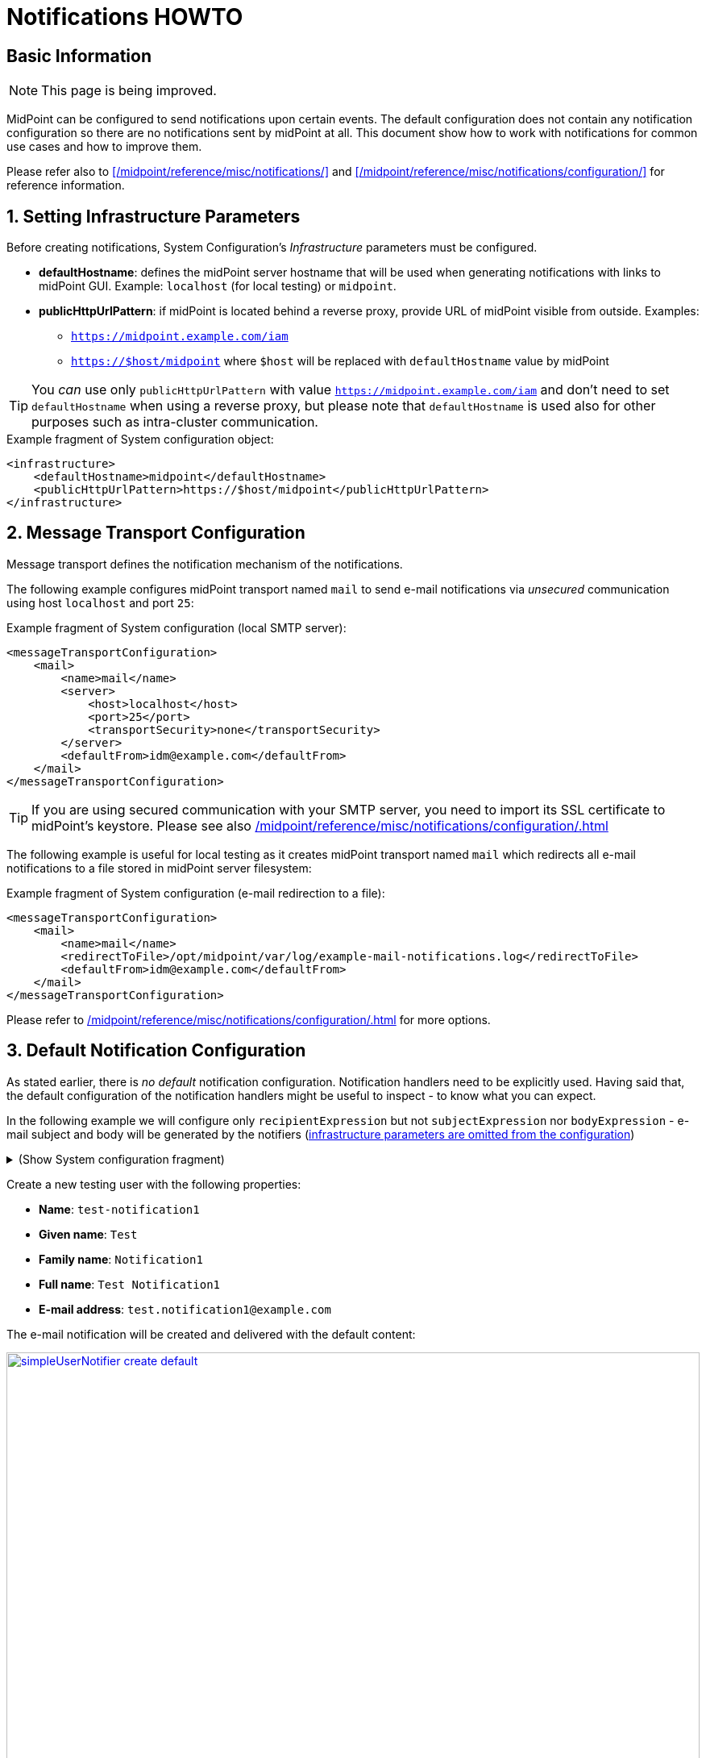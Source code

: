 = Notifications HOWTO
:page-wiki-metadata-create-user: vix
:page-since: "4.5"
:page-since-improved: [ "4.6", "4.7", "4.8" ]
:page-toc: top
:experimental:

== Basic Information

NOTE: This page is being improved.

// TODO we need work-item or account password notification to requestee in order to use localized content

// *TODO: add workflow-related at once at the end. Add midpoint-samples/ directory for notification examples and refer to the content.*

// ** which branch of midpoint-samples? -> master only.


MidPoint can be configured to send notifications upon certain events.
The default configuration does not contain any notification configuration so there are no notifications sent by midPoint at all.
This document show how to work with notifications for common use cases and how to improve them.

Please refer also to xref:/midpoint/reference/misc/notifications/[] and xref:/midpoint/reference/misc/notifications/configuration/[] for reference information.

:sectnums:
== Setting Infrastructure Parameters

Before creating notifications, System Configuration's _Infrastructure_ parameters must be configured.

* *defaultHostname*: defines the midPoint server hostname that will be used when generating notifications with links to midPoint GUI. Example: `localhost` (for local testing) or `midpoint`.
* *publicHttpUrlPattern*: if midPoint is located behind a reverse proxy, provide URL of midPoint visible from outside. Examples:
** `https://midpoint.example.com/iam`
** `https://$host/midpoint` where `$host` will be replaced with `defaultHostname` value by midPoint

TIP: You _can_ use only `publicHttpUrlPattern` with value `https://midpoint.example.com/iam` and don't need to set `defaultHostname` when using a reverse proxy, but please note that `defaultHostname` is used also for other purposes such as intra-cluster communication.

.Example fragment of System configuration object:
[source,xml]
----
<infrastructure>
    <defaultHostname>midpoint</defaultHostname>
    <publicHttpUrlPattern>https://$host/midpoint</publicHttpUrlPattern>
</infrastructure>
----

== Message Transport Configuration

Message transport defines the notification mechanism of the notifications.

The following example configures midPoint transport named `mail` to send e-mail notifications via _unsecured_ communication using host `localhost` and port `25`:

.Example fragment of System configuration (local SMTP server):
[source,xml]
----
<messageTransportConfiguration>
    <mail>
        <name>mail</name>
        <server>
            <host>localhost</host>
            <port>25</port>
            <transportSecurity>none</transportSecurity>
        </server>
        <defaultFrom>idm@example.com</defaultFrom>
    </mail>
</messageTransportConfiguration>
----

TIP: If you are using secured communication with your SMTP server, you need to import its SSL certificate to midPoint's keystore. Please see also xref:/midpoint/reference/misc/notifications/configuration/#configuring-transports[]

The following example is useful for local testing as it creates midPoint transport named `mail` which redirects all e-mail notifications to a file stored in midPoint server filesystem:

.Example fragment of System configuration (e-mail redirection to a file):
[source,xml]
----
<messageTransportConfiguration>
    <mail>
        <name>mail</name>
        <redirectToFile>/opt/midpoint/var/log/example-mail-notifications.log</redirectToFile>
        <defaultFrom>idm@example.com</defaultFrom>
    </mail>
</messageTransportConfiguration>
----

Please refer to xref:/midpoint/reference/misc/notifications/configuration/#configuring-transports[] for more options.

== Default Notification Configuration

As stated earlier, there is _no default_ notification configuration.
Notification handlers need to be explicitly used.
Having said that, the default configuration of the notification handlers might be useful to inspect - to know what you can expect.

In the following example we will configure only `recipientExpression` but not `subjectExpression` nor `bodyExpression` - e-mail subject and body will be generated by the notifiers (<<Setting Infrastructure Parameters,infrastructure parameters are omitted from the configuration>>)

.(Show System configuration fragment)
[%collapsible]
====
.Example System configuration object fragment
[source,xml]
----
<notificationConfiguration>
    <handler>
        <name>Default Notification Handler</name>
        <description>
            The default set of notifications for demonstration purposes and/or for further customization.
        </description>

        <simpleUserNotifier>
            <name>notify-administrators-about-users-all</name>
            <description>Notify system administrators about all user-related operations.</description>
            <recipientExpression>
                <value>idm@example.com</value><!--1-->
            </recipientExpression>
            <transport>mail</transport>
        </simpleUserNotifier>
    </handler>
</notificationConfiguration>
<messageTransportConfiguration>
    <mail>
        <name>mail</name>
        <server>
            <host>localhost</host>
            <port>25</port>
            <transportSecurity>none</transportSecurity>
        </server>
        <defaultFrom>idm@example.com</defaultFrom>
    </mail>
</messageTransportConfiguration>
----
<1> Fixed e-mail recipient `idm@example.com`

====

Create a new testing user with the following properties:

* *Name*: `test-notification1`
* *Given name*: `Test`
* *Family name*: `Notification1`
* *Full name*: `Test Notification1`
* *E-mail address*: `test.notification1@example.com`

The e-mail notification will be created and delivered with the default content:

image::simpleUserNotifier-create-default.png[link=simpleUserNotifier-create-default.png,100%,title=Default simpleUserNotifier - user creation]

Please note how the default content was constructed:

* *From*: _idm@example.com_ (configured in _messageTransportConfiguration_ as `defaultFrom`)
* *To*: _idm@example.com_ (configured in _simpleUserNotifier_ as `recipientExpression`)
* *Subject*: _User creation notification_ (generated by the notifier itself)
* *Message body*: generated by the notifier itself, includes the following information:
** operation status (`SUCCESS`)
** user related to the operation
** notification creation (event) date
** changes as recorded by midPoint
** information about requester (user performing the operation - `administrator`)
** information about channel of the operation

As you can see, the notification is quite information-rich, but looks quite technical, too.
We will improve the notifications later.

Let's add other notifiers now.

.(Show System configuration fragment)
[%collapsible]
====
.Example System configuration object fragment:
[source,xml]
----
<notificationConfiguration>
    <handler>
        <name>Default Notification Handler</name>
        <description>
            The default set of notifications for demonstration purposes and/or for further customization.
            TODO: add lifecycleStatus when available.
        </description>

        <simpleUserNotifier>
            <name>notify-administrators-about-users-all</name>
            <description>Notify system administrators about all user-related operations.</description>
            <recipientExpression>
                <value>idm@example.com</value><!--1-->
            </recipientExpression>
            <transport>mail</transport>
        </simpleUserNotifier>

        <simpleResourceObjectNotifier>
            <name>notify-administrators-about-resource-objects-all</name>
            <description>Notify system administrator about all resource objects.</description>
            <recipientExpression>
                <value>idm@example.com</value><!--2-->
            </recipientExpression>
            <transport>mail</transport>
        </simpleResourceObjectNotifier>

        <userPasswordNotifier>
            <name>notify-administrators-about-midpoint-password</name>
            <description>New midPoint user password is sent to the administrator</description>
            <recipientExpression>
                <value>idm@example.com</value><!--3-->
            </recipientExpression>
            <transport>mail</transport>
        </userPasswordNotifier>

        <accountPasswordNotifier>
            <name>notify-user-about-new-account-password</name>
            <description>Notification with new account password is sent to the account owner (if he/she has e-mail address)</description>
            <transport>mail</transport>
            <!--4-->
        </accountPasswordNotifier>
    </handler>
</notificationConfiguration>
<messageTransportConfiguration>
    <mail>
        <name>mail</name>
        <server>
            <host>localhost</host>
            <port>25</port>
            <transportSecurity>none</transportSecurity>
        </server>
        <defaultFrom>idm@example.com</defaultFrom>
    </mail>
</messageTransportConfiguration>
----
<1> Fixed e-mail recipient `idm@example.com`
<2> Fixed e-mail recipient `idm@example.com`
<3> Fixed e-mail recipient `idm@example.com`
<4> No recipient defined; will use the account owner if his/her e-mail address is defined in midPoint
====

Create a new testing user with the following properties:

* *Name*: `test-notification2`
* *Given name*: `Test`
* *Family name*: `Notification2`
* *Full name*: `Test Notification2`
* *E-mail address*: `test.notification2@example.com`
* Password: Secret123

The e-mail notification will be created and delivered with the default content:

image::simpleUserNotifier-create-default-2.png[link=simpleUserNotifier-create-default-2.png,100%,title=Default simpleUserNotifier - user creation]

Please note how the default content was constructed:

* *From*: _idm@example.com_ (configured in _messageTransportConfiguration_ as `defaultFrom`)
* *To*: _idm@example.com_ (configured in _simpleUserNotifier_ as `recipientExpression`)
* *Subject*: _User creation notification_ (generated by the notifier itself)
* *Message body*: generated by the notifier itself, includes the following information:
** operation status (`SUCCESS`)
** user related to the operation
** notification creation (event) date
** changes as recorded by midPoint, *password is not revealed here*
** information about requester (user performing the operation - `administrator`)
** information about channel of the operation

Second e-mail notification has been created and delivered with the default content:

image::simpleUserPasswordNotifier-create.png[link=simpleUserPasswordNotifier-create.png,100%,title=Default simpleUserPasswordNotifier - user creation]

Please note how the default content was constructed:

* *From*: _idm@example.com_ (configured in _messageTransportConfiguration_ as `defaultFrom`)
* *To*: _idm@example.com_ (configured in _simpleUserNotifier_ as `recipientExpression`)
* *Subject*: _User password notification_ (generated by the notifier itself)
* *Message body*: generated by the notifier itself, includes the following information:
** password for the new user

Let's see how the e-mail notifications work with other-than-create operations.

Update your `test-notification2` user by changing user's description property.

The e-mail notification will be created and delivered with the default content:

image::simpleUserNotifier-modify-default-2.png[link=simpleUserNotifier-modify-default-2.png,100%,title=Default simpleUserNotifier - user modification]

Please note how the default content was constructed:

* *From*: _idm@example.com_ (configured in _messageTransportConfiguration_ as `defaultFrom`)
* *To*: _idm@example.com_ (configured in _simpleUserNotifier_ as `recipientExpression`)
* *Subject*: _User modification notification_ (generated by the notifier itself)
* *Message body*: generated by the notifier itself, includes the following information:
** operation status (`SUCCESS`)
** user related to the operation
** notification creation (event) date
** changes as recorded by midPoint (`description` property)
** information about requester (user performing the operation - `administrator`)
** information about channel of the operation












Let's see how the notifications behave with a password change.
Change your `test-notification2` user's password.

The e-mail notification will be created and delivered with the default content:

image::simpleUserNotifier-modify-password-default-2.png[link=simpleUserNotifier-modify-password-default-2.png,100%,title=Default simpleUserNotifier - user password modification]

Please note how the default content was constructed:

* *From*: _idm@example.com_ (configured in _messageTransportConfiguration_ as `defaultFrom`)
* *To*: _idm@example.com_ (configured in _simpleUserNotifier_ as `recipientExpression`)
* *Subject*: _User modification notification_ (generated by the notifier itself)
* *Message body*: generated by the notifier itself, includes the following information:
** operation status (`SUCCESS`)
** user related to the operation
** notification creation (event) date
** changes as recorded by midPoint (*password is not revealed*)
** information about requester (user performing the operation - `administrator`)
** information about channel of the operation

The second notification shows:

image::simpleUserPasswordNotifier-modify.png[link=simpleUserPasswordNotifier-modify.png,100%,title=Default userPasswordNotifier with password change]

Please note how the default content was constructed:

* *From*: _idm@example.com_ (configured in _messageTransportConfiguration_ as `defaultFrom`)
* *To*: _idm@example.com_ (configured in _simpleUserNotifier_ as `recipientExpression`)
* *Subject*: _User password notification_ (generated by the notifier itself)
* *Message body*: generated by the notifier itself, includes the following information:
** new password for the existing user

As you can see, the default behavior is to send notification also about password changes and not only about initial passwords.


In midPoint, edit `test-notification2` user and assign a role to provision the account in a target system.

The e-mail notification will be created and delivered with the default content:

image::simpleResourceAccountNotifier-create.png[link=simpleResourceAccountNotifier-create.png,100%,title=Default simpleResourceObjectNotifier - account creation]

Please note how the default content was constructed:

* *From*: _idm@example.com_ (configured in _messageTransportConfiguration_ as `defaultFrom`)
* *To*: _idm@example.com_ (configured in _simpleResourceObjectNotifier_ as `recipientExpression`)
* *Subject*: _Account creation notification_ (generated by the notifier itself)
* *Message body*: generated by the notifier itself, includes the following information:
** operation status (`SUCCESS`)
** user related to the operation (owner of the account)
** notification creation (event) date
** account changes as recorded by midPoint (*password is not revealed*)
** information about requester (user performing the operation - `administrator`)
** information about channel of the operation


The second notification shows:

image::simpleAccountPasswordNotifier-create.png[link=simpleAccountPasswordNotifier-create.png,100%,title=Default simpleAccountPasswordNotifier - account creation]

Please note how the default content was constructed:

* *From*: _idm@example.com_ (configured in _messageTransportConfiguration_ as `defaultFrom`)
* *To*: _test.notification2@example.com_ (the account owner, used as default if `recipientExpression` in _simpleAccountPasswordNotifier_ is not defined and that user has e-mail address)
* *Subject*: _Account password notification_ (generated by the notifier itself)
* *Message body*: generated by the notifier itself, includes the following information:
** password for the new account


(A third notification related to user modification - role assignment - would be sent as well.
This is omitted for brevity.)

As you can see, the same notifications are used for all user-related operations.

To change this default behavior, we need to use _filters_.

*Lessons learned*:

* the default configuration of notifiers can be very useful... but also very technical
* the default configuration of notifiers is used for all kinds of operations (Add, Modify, Delete)

== Adding Filters

Let's configure our password notifiers to send passwords only for *add* operation (when user/account is created) and only if the operation was successful.

.(Show System configuration fragment)
[%collapsible]
====
.Example System configuration object fragment:
[source,xml]
----
<notificationConfiguration>
    <handler>
        <name>Default Notification Handler</name>
        <description>
            The default set of notifications for demonstration purposes and/or for further customization.
        </description>

        <simpleUserNotifier>
            <name>notify-administrators-about-users-all</name>
            <description>Notify system administrators about all user-related operations.</description>
            <recipientExpression>
                <value>idm@example.com</value><!--1-->
            </recipientExpression>
            <transport>mail</transport>
        </simpleUserNotifier>

        <simpleResourceObjectNotifier>
            <name>notify-administrators-about-resource-objects-all</name>
            <description>Notify system administrator about all resource objects.</description>
            <recipientExpression>
                <value>idm@example.com</value><!--2-->
            </recipientExpression>
            <transport>mail</transport>
        </simpleResourceObjectNotifier>

        <userPasswordNotifier>
            <name>notify-administrators-about-midpoint-password</name>
            <description>New midPoint user password is sent to the administrator but only if user was successfully created.</description>
            <operation>add</operation><!--4-->
            <status>success</status><!--5-->
            <recipientExpression>
                <value>idm@example.com</value><!--3-->
            </recipientExpression>
            <transport>mail</transport>
        </userPasswordNotifier>

        <accountPasswordNotifier>
            <name>notify-user-about-new-account-password</name>
            <description>Notification with new account password is sent to the account owner (if he/she has e-mail address), but only if the account was successfully created.</description>
            <operation>add</operation><!--4-->
            <status>success</status><!--5-->
            <transport>mail</transport>
        </accountPasswordNotifier>
    </handler>
</notificationConfiguration>
<messageTransportConfiguration>
    <mail>
        <name>mail</name>
        <server>
            <host>localhost</host>
            <port>25</port>
            <transportSecurity>none</transportSecurity>
        </server>
        <defaultFrom>idm@example.com</defaultFrom>
    </mail>
</messageTransportConfiguration>
----
<1> Fixed e-mail recipient `idm@example.com`
<2> Fixed e-mail recipient `idm@example.com`
<3> Fixed e-mail recipient `idm@example.com`
<4> Only for operation `add`
<5> Only if operation finished successfully
====

Change your `test-notification2` user's password.

This time, the user/password notifications won't be sent.
Only user/account changes will be reported, not revealing the actual password.

*Lessons learned*:

* adding filters to otherwise default configuration of notifiers is easy, but very powerful

== Separating Notifiers Using Filters

Filters can be used to create different notifications for different operations, statuses or recipients.
This allows to create specific subjects - if needed.

.(Show System configuration fragment)
[%collapsible]
====
.Example System configuration object fragment:
[source,xml]
----
<notificationConfiguration>
    <handler>
        <name>Default Notification Handler</name>
        <description>
            The default set of notifications for demonstration purposes and/or for further customization.
        </description>

        <simpleUserNotifier>
            <name>notify-administrators-about-users-add</name>
            <description>Notify other system administrator only about user additions</description>
            <operation>add</operation>
            <recipientExpression>
                <value>idm-add@example.com</value>
            </recipientExpression>
            <subjectExpression>
                <value>User added</value><!--1-->
            </subjectExpression>
            <transport>mail</transport>
        </simpleUserNotifier>

        <simpleUserNotifier>
            <name>notify-administrators-about-users-modify</name>
            <description>Notify other system administrator only about user modifications</description>
            <operation>modify</operation>
            <recipientExpression>
                <value>idm-modify@example.com</value>
            </recipientExpression>
            <subjectExpression>
                <value>User modified</value><!--2-->
            </subjectExpression>
            <transport>mail</transport>
        </simpleUserNotifier>

        <simpleUserNotifier>
            <name>notify-administrators-about-users-delete</name>
            <description>Notify other system administrator only about user deletions</description>
            <operation>delete</operation>
            <recipientExpression>
                <value>idm-delete@example.com</value>
            </recipientExpression>
            <subjectExpression>
                    <value>User deleted</value><!--3-->
            </subjectExpression>
            <transport>mail</transport>
        </simpleUserNotifier>

        <simpleResourceObjectNotifier>
            <name>notify-administrators-about-resource-objects-all</name>
            <description>Notify system administrator about all resource objects.</description>
            <recipientExpression>
                <value>idm@example.com</value>
            </recipientExpression>
            <transport>mail</transport>
        </simpleResourceObjectNotifier>

        <userPasswordNotifier>
            <name>notify-administrators-about-midpoint-password</name>
            <description>New midPoint user password is sent to the administrator but only if user was successfully created.</description>
            <operation>add</operation>
            <status>success</status>
            <recipientExpression>
                <value>idm@example.com</value>
            </recipientExpression>
            <transport>mail</transport>
        </userPasswordNotifier>

        <accountPasswordNotifier>
            <name>notify-user-about-new-account-password</name>
            <description>Notification with new account password is sent to the account owner (if he/she has e-mail address), but only if the account was successfully created.</description>
            <operation>add</operation>
            <status>success</status>
            <transport>mail</transport>
        </accountPasswordNotifier>
    </handler>
</notificationConfiguration>
<messageTransportConfiguration>
    <mail>
        <name>mail</name>
        <server>
            <host>localhost</host>
            <port>25</port>
            <transportSecurity>none</transportSecurity>
        </server>
        <defaultFrom>idm@example.com</defaultFrom>
    </mail>
</messageTransportConfiguration>
----
<1> Subject for user additions
<2> Subject for user modifications
<3> Subject for user deletions
====

In midPoint, edit `test-notification2` user and update user's `description` once again.

The e-mail notification will be created and delivered with the default content:

image::simpleUserNotifier-separate-modify.png[link=simpleUserNotifier-separate-modify.png,100%,title=simpleResourceObjectNotifier - subjectExpression - user modification]

Please note how the default content was constructed:

* *From*: _idm@example.com_ (configured in _messageTransportConfiguration_ as `defaultFrom`)
* *To*: _idm-modify@example.com_ (configured in _simpleUserNotifier_ for _modify_ operation as `recipientExpression`)
* *Subject*: _User modified_ (configured in _simpleUserNotifier_ for _modify_ operation as `subjectExpression`)
* *Message body*: generated by the notifier itself, includes the following information:
** operation status (`SUCCESS`)
** user related to the operation
** notification creation (event) date
** changes as recorded by midPoint
** information about requester (user performing the operation - `administrator`)
** information about channel of the operation

Add, modify and delete operations now send different e-mail notifications using different subjects and recipients.

*Lessons learned*:

* notifications can be sent to different recipients with different subjects using filters

== Adding Message Templates (Plain Text)

We could re-use the previous example to also populate different message bodies.
We will introduce the message templates to make it even more universal and to move the configuration from System configuration to separate objects.

*Please note*: we will use various _variables_ now to create dynamic messages.
Refer to xref:/midpoint/reference/misc/notifications/configuration/#expression-variables-for-any-events[expression variables] for more information.

.(Show System configuration fragment)
[%collapsible]
====
.Example System configuration object fragment:
[source,xml]
----
<notificationConfiguration>
    <handler>
        <name>Default Notification Handler</name>
        <description>
            The default set of notifications for demonstration purposes and/or for further customization.
        </description>

        <simpleUserNotifier>
            <name>notify-administrators-about-users-add</name>
            <description>Notify other system administrator only about user additions</description>
            <operation>add</operation>
            <recipientExpression>
                <value>idm2@example.com</value>
            </recipientExpression>
            <messageTemplateRef oid="95e1cd9e-abb7-4e9c-aa48-e9bc70282bc2"/><!--1-->
            <transport>mail</transport>
        </simpleUserNotifier>

        <simpleUserNotifier>
            <name>notify-administrators-about-users-modify</name>
            <description>Notify other system administrator only about user modifications</description>
            <operation>modify</operation>
            <recipientExpression>
                <value>idm2@example.com</value>
            </recipientExpression>
            <subjectExpression>
                <value>User modified</value><!--2-->
            </subjectExpression>
            <transport>mail</transport>
        </simpleUserNotifier>

        <simpleUserNotifier>
            <name>notify-administrators-about-users-delete</name>
            <description>Notify other system administrator only about user deletions</description>
            <operation>delete</operation>
            <recipientExpression>
                <value>idm2@example.com</value>
            </recipientExpression>
            <subjectExpression>
                <value>User deleted</value><!--3-->
            </subjectExpression>
            <transport>mail</transport>
        </simpleUserNotifier>
    </handler>
</notificationConfiguration>
<messageTransportConfiguration>
    <mail>
        <name>mail</name>
        <server>
            <host>localhost</host>
            <port>25</port>
            <transportSecurity>none</transportSecurity>
        </server>
        <defaultFrom>idm@example.com</defaultFrom>
    </mail>
</messageTransportConfiguration>
----
<1> Message template should specify the subject
<2> Subject for modified users defined here
<3> Subject for deleted users deleted here
====

This time we need also the message template:

.(Show Message template)
[%collapsible]
====
.Message template `message-template-user-add`
[source,xml]
----
<messageTemplate xmlns="http://midpoint.evolveum.com/xml/ns/public/common/common-3"
                 oid="95e1cd9e-abb7-4e9c-aa48-e9bc70282bc2">
    <name>message-template-user-add</name>
    <description>Template for simple user notifier for added users, to be customized.</description>
    <defaultContent>
        <subjectExpression><!--1-->
            <script>
                <language>velocity</language><!--2-->
                <code>[IDM] User $requestee.name added with operation result#if ($event.success) SUCCESS#elseif ($event.failure) FAILURE#else IN PROGRESS#end</code>
            </script>
        </subjectExpression>
        <bodyExpression><!--3-->
            <script>
                <language>velocity</language><!--2-->
                <code>New User Notification

New user $!event.requesteeDisplayName ($event.requesteeName) was created (status: $event.statusAsText)

The user creation was requested by $event.requesterDisplayName ($event.requesterName)

This notification has been from an unmonitored mailbox.
IT Department of Example, Inc.
                </code>
            </script>
        </bodyExpression>
    </defaultContent>
</messageTemplate>
----
<1> Subject expression
<2> Velocity language used for expressions (we could also use Groovy).
<3> Body expression
====

Create a new testing user with the following properties:

* *Name*: `test-notification4`
* *Given name*: `Test`
* *Family name*: `Notification4`
* *Full name*: `Test Notification4`
* *E-mail address*: `test.notification4@example.com`

The e-mail notification will be created and delivered with the following content:

image::simpleUserNotifier-create-with-template-plain.png[link=simpleUserNotifier-create-with-template-plain.png,100%,title=simpleUserNotifier with message template - user add]

Please note how the e-mail content was constructed:

* *From*: _idm@example.com_ (configured in _messageTransportConfiguration_ as `defaultFrom`)
* *To*: _idm2@example.com_ (configured in _simpleUserNotifier_ for _modify_ operation as `recipientExpression`)
* *Subject*: _[IDM] User test-notification4 added with operation result SUCCESS_ (created in _message-template-user-add_ used by _simpleUserNotifier_ with operation: _add_)
* *Message body*: generated by the message template with the following information:
** operation status (`SUCCESS`)
** user related to the operation
** information about requester (user performing the operation - `administrator`)

Add, modify and delete operations now send different e-mail notifications using different message templates which produce different subjects and bodies.

*Lessons learned*:

* message templates allow customization outside System configuration. Typically, they are used for `subjectExpression` and `bodyExpression`. The message templates can utilize various xref:/midpoint/reference/misc/notifications/configuration/#expression-variables-for-any-events[expression variables] available for notifications.

== Adding Message Templates (HTML)

When we start using message templates to override the default e-mail content generated by notifiers, we can move to HTML content as well.

We will update the message template for `add` operation.

.(Show Message template)
[%collapsible]
====
.Message template `message-template-user-add`
[source,xml]
----
<messageTemplate xmlns="http://midpoint.evolveum.com/xml/ns/public/common/common-3"
                 oid="95e1cd9e-abb7-4e9c-aa48-e9bc70282bc2">
    <name>message-template-user-add</name>
    <description>Template for simple user notifier for added users, to be customized.</description>
    <defaultContent>
        <contentType>text/html; charset=UTF-8</contentType><!--1-->
        <subjectExpression>
            <script>
                <language>velocity</language>
                <code>[IDM] User $requestee.name added with operation result#if ($event.success) SUCCESS#elseif ($event.failure) FAILURE#else IN PROGRESS#end</code>
            </script>
        </subjectExpression>
        <bodyExpression>
            <script>
                <language>velocity</language>
                <code><![CDATA[
<html>
    <head>
        <style>
/* Use your CSS styles as needed */
div.footer {
    height: 64px;
    width: 100%;
    border-top: solid thin;
    margin-left: auto;
    margin-right: auto;
    background-color: ivory;
}

body {
    font: normal 14px Roboto, sans-serif;
}

.center {
    text-align: center;
}
        </style>
    </head>
    <body>
        <h1>New User Notification</h1>

        <p>New user <b>$!event.requesteeDisplayName</b> ($event.requesteeName) was <b>created</b> (status: $event.statusAsText)</p>

        <p>The user creation was requested by $event.requesterDisplayName ($event.requesterName)</p>

        <div class="footer">
            <img src="http://localhost/midpoint/static-web/example-logo-s.png" alt="[Example logo]" width="64" height="64" style="float:left;"/>
            <p class="center">This notification has been from an unmonitored mailbox.<br/>
            <b>IT Department of Example, Inc.</b>
            </p>
        </div>
    </body>
</html>

]]></code>
            </script>
        </bodyExpression>
    </defaultContent>
</messageTemplate>
----
<1> Content-type specified (HTML)
====

Create a new testing user with the following properties:

* *Name*: `test-notification4`
* *Given name*: `Test`
* *Family name*: `Notification4`
* *Full name*: `Test Notification4`
* *E-mail address*: `test.notification4@example.com`

The e-mail notification will be created and delivered with the following content:

image::simpleUserNotifier-create-with-template-html.png[link=simpleUserNotifier-create-with-template-html.png,100%,title=simpleUserNotifier with HTML message template - user add]


Please note how the e-mail content was constructed:

* *From*: _idm@example.com_ (configured in _messageTransportConfiguration_ as `defaultFrom`)
* *To*: _idm2@example.com_ (configured in _simpleUserNotifier_ for _modify_ operation as `recipientExpression`)
* *Subject*: _[IDM] User test-notification5 added with operation result SUCCESS_ (created in _message-template-user-add_ used by _simpleUserNotifier_ with operation: _add_)
* *Message body*: generated by the message template with the following information:
** operation status (`SUCCESS`)
** user related to the operation
** information about requester (user performing the operation - `administrator`)
** icon/logo, look and feel are defined in the HTML code of the message template

Add, modify and delete operations now send different e-mail notifications using different message templates which produce different subjects and bodies.

*Lessons learned*:

* message templates can be prepared with HTML formatting
* just like with plain text message templates, the customization is placed outside System configuration.
The message templates can utilize various xref:/midpoint/reference/misc/notifications/configuration/#expression-variables-for-any-events[expression variables] available for notifications.


== Adding Attachments

If needed, you can add attachments (text or binary) to your e-mails.
In the following example, we will attach a file (text/plain for simplicity) for each new user to the notification.

We will update the message template for `add` operation.

.(Show Message template)
[%collapsible]
====
.Message template `message-template-user-add`
[source,xml]
----
<messageTemplate xmlns="http://midpoint.evolveum.com/xml/ns/public/common/common-3"
                 oid="95e1cd9e-abb7-4e9c-aa48-e9bc70282bc2">
    <name>message-template-user-add</name>
    <description>Template for simple user notifier for added users, to be customized.</description>
    <defaultContent>
        <contentType>text/html; charset=UTF-8</contentType>
        <subjectExpression>
            <script>
                <language>velocity</language>
                <code>[IDM] User $requestee.name added with operation result#if ($event.success) SUCCESS#elseif ($event.failure) FAILURE#else IN PROGRESS#end</code>
            </script>
        </subjectExpression>
        <bodyExpression>
            <script>
                <language>velocity</language>
                <code><![CDATA[
<html>
    <head>
        <style>
/* Use your CSS styles as needed */
div.footer {
    height: 64px;
    width: 100%;
    border-top: solid thin;
    margin-left: auto;
    margin-right: auto;
    background-color: ivory;
}

body {
    font: normal 14px Roboto, sans-serif;
}

.center {
    text-align: center;
}
        </style>
    </head>
    <body>
        <h1>New User Notification</h1>

        <p>New user <b>$!event.requesteeDisplayName</b> ($event.requesteeName) was <b>created</b> (status: $event.statusAsText)</p>

        <p>The user creation was requested by $event.requesterDisplayName ($event.requesterName)</p>

        <div class="footer">
            <img src="http://localhost/midpoint/static-web/example-logo-s.png" alt="[Example logo]" width="64" height="64" style="float:left;"/>
            <p class="center">This notification has been from an unmonitored mailbox.<br/>
            <b>IT Department of Example, Inc.</b>
            </p>
        </div>
    </body>
</html>

]]></code>
            </script>
        </bodyExpression>
        <attachment><!--1-->
            <contentType>text/plain</contentType>
            <contentId>attached-password-notes.txt</contentId>
            <fileName>password-notes.txt</fileName>
            <contentFromFile>/opt/midpoint/var/attachments/password-notices.txt</contentFromFile>
        </attachment>
    </defaultContent>
</messageTemplate>
----
<1> Attachment definition for `/opt/midpoint/var/attachments/password-notices.txt` file
====

Create a new testing user with the following properties:

* *Name*: `test-notification6`
* *Given name*: `Test`
* *Family name*: `Notification6`
* *Full name*: `Test Notification6`
* *E-mail address*: `test.notification6@example.com`

The e-mail notification will be created and delivered with the following content:

image::simpleUserNotifier-create-with-template-html-attachment.png[link=simpleUserNotifier-create-with-template-html-attachment.png,100%,title=simpleUserNotifier with HTML message template and attachment - user add]


Please note how the e-mail content was constructed:

* *From*: _idm@example.com_ (configured in _messageTransportConfiguration_ as `defaultFrom`)
* *To*: _idm2@example.com_ (configured in _simpleUserNotifier_ for _modify_ operation as `recipientExpression`)
* *Subject*: _[IDM] User test-notification6 added with operation result SUCCESS_ (created in _message-template-user-add_ used by _simpleUserNotifier_ with operation: _add_)
* *Message body*: generated by the message template with the following information:
** operation status (`SUCCESS`)
** user related to the operation
** information about requester (user performing the operation - `administrator`)
** icon/logo, look and feel are defined in the HTML code of the message template
* *Attachment* `password-notes.txt` is included (the file is located in midPoint server filesystem)

Add, modify and delete operations now send different e-mail notifications using different message templates which produce different subjects and bodies - and attachments, if needed.

*Lessons learned*:

* attachments can be used in notifications to include images, documents or other information.
The attached files must be available by midPoint, e.g. stored in midPoint's `midpoint.home` directory (`/opt/midpoint/var/` in our example) or can be constructed using the expressions.

== Localized Message Templates

MidPoint allows localization of message templates based on *recipient's* `preferredLanguage` or `locale` property.
If the recipient's `preferredLanguage` or `locality` does not match the localized content of the template, the defaults (`defaultContent`) will be used.

In the following example we will demonstrate this on `accountPasswordNotifier` which by defaults uses the account owner as the recipient.
If the account owner has e-mail address defined in midPoint, it will be used and user's `preferredLanguage` or `locality` will be considered.

.(Show System configuration fragment)
[%collapsible]
====
.Example System configuration object fragment:
[source,xml]
----
<notificationConfiguration>
    <handler>
        <name>Default Notification Handler</name>
        <description>
            The default set of notifications for demonstration purposes and/or for further customization.
        </description>

        <simpleUserNotifier>
            <name>notify-administrators-about-users-add</name>
            <description>Notify other system administrator only about user additions</description>
            <operation>add</operation>
            <recipientExpression>
                <value>idm2@example.com</value>
            </recipientExpression>
            <messageTemplateRef oid="95e1cd9e-abb7-4e9c-aa48-e9bc70282bc2"/>
            <transport>mail</transport>
        </simpleUserNotifier>

        <simpleUserNotifier>
            <name>notify-administrators-about-users-modify</name>
            <description>Notify other system administrator only about user modifications</description>
            <operation>modify</operation>
            <recipientExpression>
                <value>idm2@example.com</value>
            </recipientExpression>
            <subjectExpression>
                <value>User modified</value>
            </subjectExpression>
            <transport>mail</transport>
        </simpleUserNotifier>

        <simpleUserNotifier>
            <name>notify-administrators-about-users-delete</name>
            <description>Notify other system administrator only about user deletions</description>
            <operation>delete</operation>
            <recipientExpression>
                <value>idm2@example.com</value>
            </recipientExpression>
            <subjectExpression>
                <value>User deleted</value>
            </subjectExpression>
            <transport>mail</transport>
        </simpleUserNotifier>

        <accountPasswordNotifier>
            <name>notify-user-about-new-account-password</name>
            <description>Notification with new account password is sent to the account owner (if he/she has e-mail address)</description>
            <transport>mail</transport>
            <messageTemplateRef oid="dbba04c4-75e3-4476-99cb-d4e0d78e4975" /><!--1-->
        </accountPasswordNotifier>
    </handler>
</notificationConfiguration>
<messageTransportConfiguration>
    <mail>
        <name>mail</name>
        <server>
            <host>localhost</host>
            <port>25</port>
            <transportSecurity>none</transportSecurity>
        </server>
        <defaultFrom>idm@example.com</defaultFrom>
    </mail>
</messageTransportConfiguration>
----
<1> Message template for accountPasswordNotifier should specify subject and body
====

This time we need also the message template for `accountPasswordNotifier`:

.(Show Message template)
[%collapsible]
====
.Message template `message-template-user-add`
[source,xml]
----
<messageTemplate xmlns="http://midpoint.evolveum.com/xml/ns/public/common/common-3"  oid="dbba04c4-75e3-4476-99cb-d4e0d78e4975">
    <name>message-template-account-password</name>
    <description>Template for account password notifier, to be customized.</description>
    <defaultContent>
        <contentType>text/html; charset=UTF-8</contentType>
        <subjectExpression>
            <script>
                <language>velocity</language>
                <code>[IDM] Password for account ${event.shadowName} on ${event.resourceName}</code>
            </script>
        </subjectExpression>
        <bodyExpression>
            <script>
            <language>velocity</language>
                <code><![CDATA[
<html>
<head>
<style>
/* Use your CSS styles as needed */
div.footer {
height: 64px;
width: 100%;
border-top: solid thin;
margin-left: auto;
margin-right: auto;
background-color: ivory;
}

body {
font: normal 14px Roboto, sans-serif;
}

.center {
    text-align: center;
}
        </style>
    </head>
    <body>
        <h1>Account Password Notification</h1>
        <p>Your password for account <b>${event.shadowName}</b> on <b>${event.resourceName}</b> is: <code style="opacity: 0.1;">${event.plaintextPassword}</code></p>

        <div class="footer">
            <img src="http://localhost/midpoint/static-web/example-logo-s.png" alt="[Example logo]" width="64" height="64" style="float:left;"/>
            <p class="center">This notification has been from an unmonitored mailbox.<br/>
            <b>IT Department of Example, Inc.</b>
            </p>
        </div>
    </body>
</html>
]]></code>
            </script>
        </bodyExpression>
    </defaultContent>
    <localizedContent><!--1-->
        <language>sk</language><!--2-->
        <subjectExpression>
            <script>
                <language>velocity</language>
                <code>[IDM] Heslo pre ucet ${requestee.name}</code>
            </script>
        </subjectExpression>
        <bodyExpression>
            <script>
                <language>velocity</language>
                <code>Heslo pre účet ${event.shadowName} v ${event.resourceName} je: ${event.plaintextPassword}</code>
            </script>
        </bodyExpression>

    </localizedContent>
</messageTemplate>
----
<1> This is the configuration for localized messages...
<2> {nbsp}... more specifically for Slovak language (sk) configured in recipient's `preferredLanguage` or `locale`.
====

Create a new testing user with the following properties:

* *Name*: `test-notification10`
* *Given name*: `Test`
* *Family name*: `Notification10`
* *Full name*: `Test Notification10`
* *E-mail address*: `test.notification10@example.com`
* *Preferred language*: `Slovenčina`
* *Password*: `Secret123`
* Assign a role to create an account in a target system

The e-mail notification will be created and delivered with the following content:

image::simpleAccountPasswordNotifier-create-with-template-localized.png[link=simpleAccountPasswordNotifier-create-with-template-localized.png,100%,title=simpleAccountNotifier - account creation with localized template]

Please note how the default content was constructed:

* *From*: _idm@example.com_ (configured in _messageTransportConfiguration_ as `defaultFrom`)
* *To*: _test.notification10@example.com_ (the account owner, used as default if `recipientExpression` in _simpleAccountPasswordNotifier_ is not defined and that user has e-mail address)
* *Subject*: _[IDM] Heslo pre účet test-notification10_ (created in _message-template-account-password_ for `sk` localization, used by _simpleAccountPasswordNotifier_ with operation: _add_)
* *Message body*: created in _message-template-account-password_ for `sk` localization, includes the following information:
** password for the new account

(Other notification(s) are omitted for brevity.)

*Lessons learned*:

* message templates allow localization of the notification content based on *recipient's* `preferredLanguage` or `locale` properties. If recipient's properties do not match the localized configurations, the default localization of the template will be used

== Approvals-Related Notifications

This chapter will utilize the previously explained configuration concepts to achieve similar configuration also for approvals-related notifications.
As not all midPoint users are required to use midPoint approvals mechanism, you can think of this chapter as an appendix.

NOTE: Notifications for users involved in approvals require that their e-mail addresses are not empty.

NOTE: In this examples, a single role is configured with approvals.
This configuration is not included.

The System configuration object is _extended_ with the following configuration:

.(Show System configuration fragment)
[%collapsible]
====
.Example System configuration object fragment
[source,xml]
----
<notificationConfiguration>
    <handler>
    . . .
        <simpleWorkflowNotifier><!--1-->
            <name>notify-requester-about-workflow-start</name>
            <category>workflowProcessEvent</category>
            <description>Notification is sent to the requester (if he/she has e-mail address) when workflow starts.</description>
            <operation>add</operation>
            <messageTemplateRef oid="12ded411-8cc1-4322-b7a6-df8315591b95"/>
            <transport>mail</transport>
        </simpleWorkflowNotifier>

        <simpleWorkflowNotifier><!--2-->
            <name>notify-requester-about-workflow-end</name>
            <category>workflowProcessEvent</category>
            <description>Notification is sent to the requester (if he/she has e-mail address) when workflow ends.</description>
            <operation>delete</operation>
            <messageTemplateRef oid="b037aa68-cb6d-4cdd-8c5d-bb68de4fa03a"/>
            <transport>mail</transport>
        </simpleWorkflowNotifier>

        <simpleWorkflowNotifier><!--3-->
            <name>notify-assignee-about-workitem-creation</name>
            <category>workItemAllocationEvent</category>
            <description>Notification is sent to work item assignee (if he/she has e-mail address) when the work item is created</description>
            <operation>add</operation>
            <messageTemplateRef oid="59e32934-d240-4bc1-9276-0f6a7357e896"/>
            <transport>mail</transport>
        </simpleWorkflowNotifier>

        <simpleWorkflowNotifier><!--4-->
            <name>notify-assignee-about-workitem-modification</name>
            <category>workItemAllocationEvent</category>
            <description>Notification is sent to work item assignee (if he/she has e-mail address) when the work item is updated e.g. forwarded or because of deadline warning</description>
            <messageTemplateRef oid="4c7d3fca-7a99-45ba-b6a6-110710b64b1f"/>
            <operation>modify</operation>
            <transport>mail</transport>
        </simpleWorkflowNotifier>
    </handler>
</notificationConfiguration>
----
<1> Notification is sent when approval workflow starts (event category: `workflowProcessEvent`, operation: `add`).
The notification is sent to the requester by default.
<2> Notification is sent when approval workflow finishes (event category: `workflowProcessEvent`, operation: `delete`).
The notification is sent to the requester by default.
<3> Notification is sent when workitem is created and allocated to the assignee (event category: `workItemAllocationEvent`, operation: `add`).
The notification is sent to the assignee by default.
<4> Notification is sent when workitem is modified, e.g. forwarded to another approver or because of the deadline warning (event category: `workItemAllocationEvent`, operation: `modify`).
The notification is sent to the assignee by default.

====

We also need message templates:

.(Show Message template for workflow start)
[%collapsible]
====
[source,xml]
----
<messageTemplate xmlns="http://midpoint.evolveum.com/xml/ns/public/common/common-3"
                 oid="12ded411-8cc1-4322-b7a6-df8315591b95">
    <name>message-template-workflow-event-started</name>
    <description>Template for simple workflow notifier for workflow start, to be customized.</description>
    <defaultContent>
        <contentType>text/html; charset=UTF-8</contentType>
        <subjectExpression>
            <script>
                <language>velocity</language>
                <code>[IDM] Workflow Process $event.caseName started</code>
            </script>
        </subjectExpression>
        <bodyExpression>
            <script>
                <language>velocity</language>
                <code><![CDATA[
<html>
    <head>
        <style>
/* Use your CSS styles as needed */
div.footer {
    height: 64px;
    width: 100%;
    border-top: solid thin;
    margin-left: auto;
    margin-right: auto;
    background-color: ivory;
}

body {
    font: normal 14px Roboto, sans-serif;
}

.center {
    text-align: center;
}
        </style>
    </head>
    <body>

        <h1>Workflow Notification</h1>

        <p>Workflow process $event.caseName <b>has been started</b>

        <p>The process was started by $event.requesterDisplayName ($event.requesterName)</p>

        <div class="footer">
            <img src="http://localhost/midpoint/static-web/example-logo-s.png" alt="[Example logo]" width="64" height="64" style="float:left;"/>
            <p class="center">This notification has been from an unmonitored mailbox.<br/>
            <b>IT Department of Example, Inc.</b>
            </p>
        </div>
    </body>
</html>

]]></code>
            </script>
        </bodyExpression>
    </defaultContent>
</messageTemplate>
----
====

.(Show Message template for workflow end)
[%collapsible]
====
[source,xml]
----
<messageTemplate xmlns="http://midpoint.evolveum.com/xml/ns/public/common/common-3"
                 oid="b037aa68-cb6d-4cdd-8c5d-bb68de4fa03a">
    <name>message-template-workflow-event-finished</name>
    <description>Template for simple workflow notifier for workflow end, to be customized.</description>
    <defaultContent>
        <contentType>text/html; charset=UTF-8</contentType>
        <subjectExpression>
            <script>
                <language>velocity</language>
                <code>[IDM] Workflow Process $event.caseName has been completed#if ($event.statusAsText) with outcome $event.statusAsText #end</code>
            </script>
        </subjectExpression>
        <bodyExpression>
            <script>
                <language>velocity</language>
                <code><![CDATA[
<html>
    <head>
        <style>
/* Use your CSS styles as needed */
div.footer {
    height: 64px;
    width: 100%;
    border-top: solid thin;
    margin-left: auto;
    margin-right: auto;
    background-color: ivory;
}

body {
    font: normal 14px Roboto, sans-serif;
}

.center {
    text-align: center;
}
        </style>
    </head>
    <body>

        <h1>Workflow Notification</h1>

        <p>Workflow $event.caseName <b>has been completed</b> #if ($event.statusAsText)with outcome <b>$event.statusAsText</b>#end</p>

        <p>The process was started by $event.requesterDisplayName ($event.requesterName)</p>

        <div class="footer">
            <img src="http://localhost/midpoint/static-web/example-logo-s.png" alt="[Example logo]" width="64" height="64" style="float:left;"/>
            <p class="center">This notification has been from an unmonitored mailbox.<br/>
            <b>IT Department of Example, Inc.</b>
            </p>
        </div>
    </body>
</html>

]]></code>
            </script>
        </bodyExpression>
    </defaultContent>
</messageTemplate>
----
====

.(Show Message template for workitem creation)
[%collapsible]
====
[source,xml]
----
<messageTemplate xmlns="http://midpoint.evolveum.com/xml/ns/public/common/common-3"
                 oid="59e32934-d240-4bc1-9276-0f6a7357e896">
    <name>message-template-workitem-added</name>
    <description>Template for simple workflow notifier for work item creation, to be customized.</description>
    <defaultContent>
        <contentType>text/html; charset=UTF-8</contentType>
        <subjectExpression>
            <script>
                <language>velocity</language>
                <code>[IDM] Work Item has been allocated to you for $event.requesteeDisplayName ($event.requesteeName) by $event.requesterDisplayName ($event.requesterName)</code>
            </script>
        </subjectExpression>
        <bodyExpression>
            <script>
                <language>velocity</language>
                <code><![CDATA[
<html>
    <head>
        <style>
/* Use your CSS styles as needed */
div.footer {
    height: 64px;
    width: 100%;
    border-top: solid thin;
    margin-left: auto;
    margin-right: auto;
    background-color: ivory;
}

body {
    font: normal 14px Roboto, sans-serif;
}

.center {
    text-align: center;
}
        </style>
    </head>
    <body>

        <h1>Workflow Notification - Your action is required</h1>

        <p><b>Work item has been allocated to you.</b></p>

        <p>The work item is for $event.requesteeDisplayName ($event.requesteeName)
        <p>The process was started by $event.requesterDisplayName ($event.requesterName)</p>

        <p>Please visit <a href="$event.workItemUrl" target="_blank">this link</a> to approve or reject the work item.</p>

        #if ( $event.getWorkItem().getDeadline() )
        <p><b>NOTE</b>: The work item must be acted upon before: <b>$event.getWorkItem().getDeadline()</b> or it will be automatically completed, rejected or escalated.</p>
        #end
        <div class="footer">
            <img src="http://localhost/midpoint/static-web/example-logo-s.png" alt="[Example logo]" width="64" height="64" style="float:left;"/>
            <p class="center">This notification has been from an unmonitored mailbox.<br/>
            <b>IT Department of Example, Inc.</b>
            </p>
        </div>
    </body>
</html>

]]></code>
            </script>
        </bodyExpression>
    </defaultContent>
</messageTemplate>
----
====

.(Show Message template for workitem modification)
[%collapsible]
====
[source,xml]
----
<messageTemplate xmlns="http://midpoint.evolveum.com/xml/ns/public/common/common-3"
                 oid="4c7d3fca-7a99-45ba-b6a6-110710b64b1f">
    <name>message-template-workitem-modified</name>
    <description>Template for simple workflow notifier for work item modification (e.g. time out warning), to be customized.</description>
    <defaultContent>
        <contentType>text/html; charset=UTF-8</contentType>
        <subjectExpression>
            <script>
                <language>velocity</language>
                <!-- Work item will be automatically completed in 2 minutes -->
                <code>[IDM] Notice: Work Item will be automatically marked as $event.getOperationKind() on $event.getWorkItem().getDeadline()</code>
            </script>
        </subjectExpression>
        <bodyExpression>
            <script>
                <language>velocity</language>
                <code><![CDATA[
<html>
    <head>
        <style>
/* Use your CSS styles as needed */
div.footer {
    height: 64px;
    width: 100%;
    border-top: solid thin;
    margin-left: auto;
    margin-right: auto;
    background-color: ivory;
}

body {
    font: normal 14px Roboto, sans-serif;
}

.center {
    text-align: center;
}
        </style>
    </head>
    <body>

        <h1>Workflow Notification #if ( $event.getCause().getType() == "TIMED_ACTION")- Act before deadline#end</h1>

        <p><b>Work item has been allocated to you, but you have not made any decision yet.</b></p>

        <p>The work item is for $event.requesteeDisplayName ($event.requesteeName)
        <p>The process was started by $event.requesterDisplayName ($event.requesterName)</p>

        <p>Please visit <a href="$event.workItemUrl" target="_blank">this link</a> to approve or reject the work item.</p>

        #if ( $event.getWorkItem().getDeadline() )
        <p><b>NOTE</b>: The work item must be acted upon before: <b>$event.getWorkItem().getDeadline()</b> or it will be automatically completed, rejected or escalated.</p>
        #end
        <div class="footer">
            <img src="http://localhost/midpoint/static-web/example-logo-s.png" alt="[Example logo]" width="64" height="64" style="float:left;"/>
            <p class="center">This notification has been from an unmonitored mailbox.<br/>
            <b>IT Department of Example, Inc.</b>
            </p>
        </div>
    </body>
</html>

]]></code>
            </script>
        </bodyExpression>
    </defaultContent>
</messageTemplate>
----
====

If you assign an approvable role to your testing user `test-notification10` with e-mail `test.notification10@example.com` in midPoint, the following notification will be created and delivered to the requester:

image::simpleWorkflowNotifier-workflow-start.png[link=simpleWorkflowNotifier-workflow-start.png,100%,title=simpleWorkflowNotifier - workflow start]

Please note how the default content was constructed:

* *From*: _idm@example.com_ (configured in _messageTransportConfiguration_ as `defaultFrom`)
* *To*: _administrator@example.com_ (the requester, used as default if that user has e-mail address)
* *Subject*: _[IDM] Workflow Process Assigning role "Approvable Role 1" to user "Test Notification10 (test-notification10)" started_ (created in _message-template-workflow-event-started_, used by _simpleWorkflowNotifier_ with category: _workflowProcessEvent_ and operation: _add_)
* *Message body*: created in _message-template-workflow-event-started_, includes the following information:
** information about the case name (also in subject) which includes information what is being assigned to whom
** information that the process has been started

The second notification is constructed and delivered to the role assignment approver:

image::simpleWorkflowNotifier-workitem-added.png[link=simpleWorkflowNotifier-workitem-added.png,100%,title=simpleWorkflowNotifier - workitem created and allocated to approver]

Please note how the default content was constructed:

* *From*: _idm@example.com_ (configured in _messageTransportConfiguration_ as `defaultFrom`)
* *To*: _administrator@example.com_ (the workitem assignee (role approver), used as default if that user has e-mail address)
* *Subject*: _[IDM] Work Item has been allocated to you for Test Notification10 (test-notification10) by midPoint Administrator (administrator)_ (created in _message-template-workitem-added_, used by _simpleWorkflowNotifier_ with category: _workItemAllocationEvent_ and operation: _add_)
* *Message body*: created in _message-template-workitem-added_, includes the following information:
** information that you need to act upon the workitem and that is has been allocated to you
** information about the requestee (_test-notification10_ user)
** information about the requester (_administrator_ user)
** link to the workitem to approve/reject it
** *Only if a deadline has been configured*: information about the workitem deadline

If the approvals are configured with a deadline for automatic workitem completion (e.g. automatic reject) and reminders, the approver will receive one or several reminder notifications:

image::simpleWorkflowNotifier-workitem-modified.png[link=simpleWorkflowNotifier-workitem-modified.png,100%,title=simpleWorkflowNotifier - workitem modified because of timeout reminder]

Please note how the default content was constructed:

* *From*: _idm@example.com_ (configured in _messageTransportConfiguration_ as `defaultFrom`)
* *To*: _administrator@example.com_ (the workitem assignee (role approver), used as default if that user has e-mail address)
* *Subject*: _[IDM] Work Item will be automatically marked as COMPLETE on 2024-03-07T11:23:34.879Z_ (created in _message-template-workitem-modified_, used by _simpleWorkflowNotifier_ with category: _workItemAllocationEvent_ and operation: _modify_)
* *Message body*: created in _message-template-workitem-modified_, includes the following information:
** information that you need to act upon the workitem but you did not act yet
** information about the requestee (_test-notification10_ user)
** information about the requester (_administrator_ user)
** link to the workitem to approve/reject it
** information about the workitem deadline

If the approver rejects the request or if the approvals are configured with a deadline for automatic workitem completion and approver fails to act in time, the workflow will be finished with reject:

image::simpleWorkflowNotifier-workflow-finished-rejected.png[link=simpleWorkflowNotifier-workflow-finished-rejected.png,100%,title=simpleWorkflowNotifier - workflow finished - rejected]

Please note how the default content was constructed:

* *From*: _idm@example.com_ (configured in _messageTransportConfiguration_ as `defaultFrom`)
* *To*: _administrator@example.com_ (the requester, used as default if that user has e-mail address)
* *Subject*: _[IDM] Workflow Process Assigning role "Approvable Role 1" to user "Test Notification10 (test-notification10)" has been completed with outcome Rejected_, used by _simpleWorkflowNotifier_ with category: _workflowProcessEvent_ and operation: _delete_)
* *Message body*: created in _message-template-workflow-event-finished_, includes the following information:
** information that the workflow has been completed with outcome Rejected
** information about the requester (_administrator_ user)

However, if the approver approves the work item, the workflow will be finished successfully:

image::simpleWorkflowNotifier-workflow-finished-approved.png[link=simpleWorkflowNotifier-workflow-finished-approved.png,100%,title=simpleWorkflowNotifier - workflow finished - approved]

Please note how the default content was constructed:

* *From*: _idm@example.com_ (configured in _messageTransportConfiguration_ as `defaultFrom`)
* *To*: _administrator@example.com_ (the requester, used as default if that user has e-mail address)
* *Subject*: _[IDM] Workflow Process Assigning role "Approvable Role 1" to user "Test Notification10 (test-notification10)" has been completed with outcome Approved_, used by _simpleWorkflowNotifier_ with category: _workflowProcessEvent_ and operation: _delete_)
* *Message body*: created in _message-template-workflow-event-finished_, includes the following information:
** information that the workflow has been completed with outcome Approved
** information about the requester (_administrator_ user)

If the role assignmend caused any user/account modification and you have configured appropriate notifications, other notifications would be send after the workitem approval.

TIP: You could change the `recipientExpression` for `simpleWorkflowNotifier` and category: `workflowProcessEvent` to (Groovy) `requestee?.emailAddress` to inform the requestee about the workflow start and finish.

== Tips And Tricks

* if recipient's e-mail address is not defined, e-mail is not sent
* some notifiers have default recipients, e.g. `simpleWorkflowNotifier` use by default:
** `requester.emailAddress` for `workflowProcessEvent` events
** `assignee.emailAddress` for `workflowAllocationEvent` events
* when using Velocity template language, be careful about newlines! Newline in Velocity becomes newline in plain text content (e.g. in e-mail subject).
+
To suppress a newline while still keeping your Velocity code in multiple lines, end the line in Velocity with a comment (`##`):
+
.Suppressing newlines in Velocity
[source,xml]
----
<subjectExpression>
    <script>
        <language>velocity</language>
        <code>[IDM] Work Item has been allocated to you ##
for $event.requesteeDisplayName ($event.requesteeName) ##
by $event.requesterDisplayName ($event.requesterName)</code>
    </script>
</subjectExpression>
----
** this would produce the subject as: `[IDM] Work Item has been allocated to you for Test Notification10 (test-notification10) by midPoint
Administrator (administrator)` (single line)
